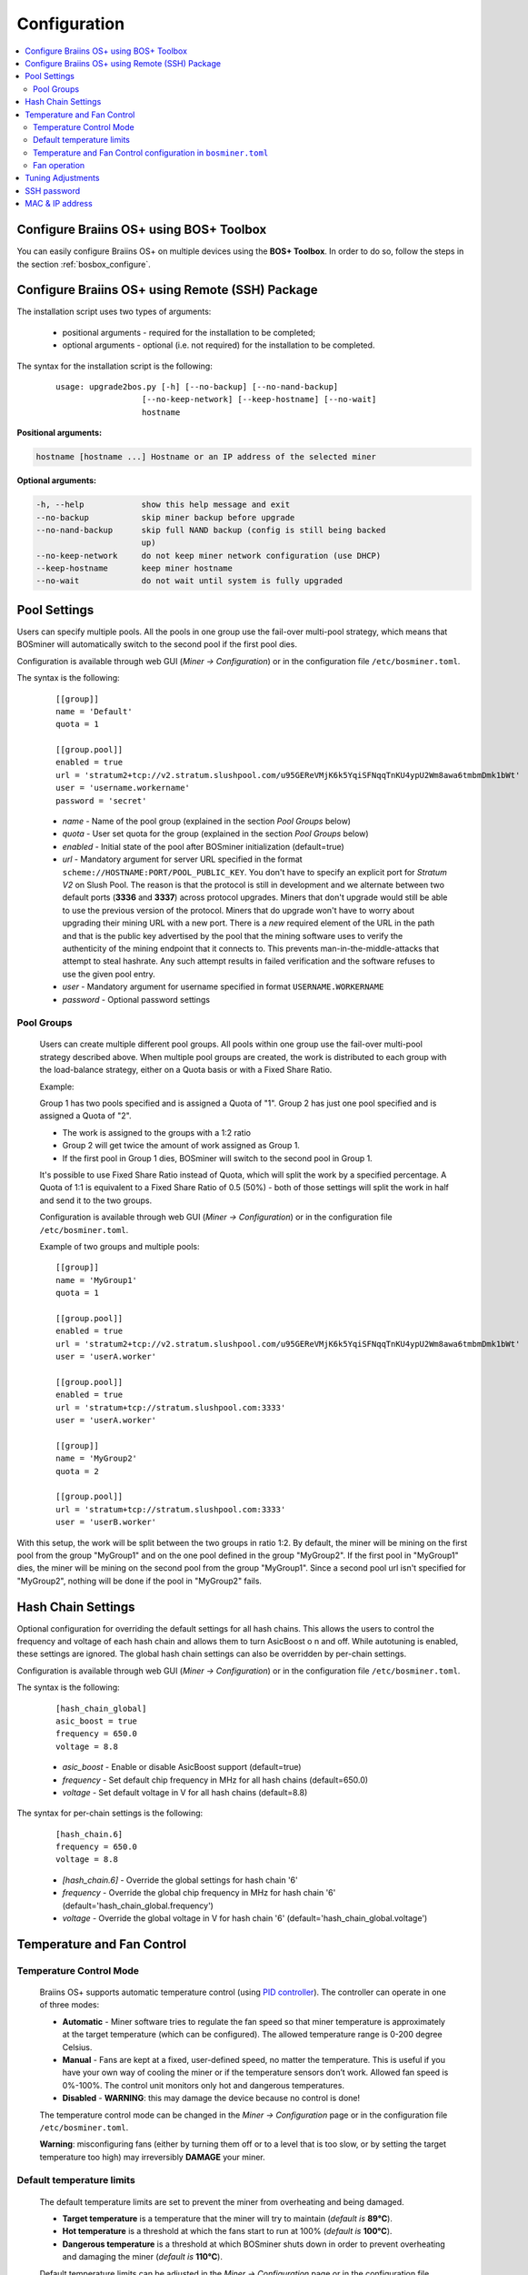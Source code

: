 #############
Configuration
#############

.. contents::
  :local:
  :depth: 2

****************************************
Configure Braiins OS+ using BOS+ Toolbox
****************************************

You can easily configure Braiins OS+ on multiple devices using the **BOS+ Toolbox**. In order to do so, follow the steps in the section :ref:`bosbox_configure`.

************************************************
Configure Braiins OS+ using Remote (SSH) Package
************************************************

The installation script uses two types of arguments:

   * positional arguments - required for the installation to be completed;
   * optional arguments - optional (i.e. not required) for the installation to be completed.

The syntax for the installation script is the following:

  ::

    usage: upgrade2bos.py [-h] [--no-backup] [--no-nand-backup]
                      [--no-keep-network] [--keep-hostname] [--no-wait]
                      hostname

**Positional arguments:**

.. code-block:: none

    hostname [hostname ...] Hostname or an IP address of the selected miner

**Optional arguments:**

.. code-block:: none

  -h, --help            show this help message and exit
  --no-backup           skip miner backup before upgrade
  --no-nand-backup      skip full NAND backup (config is still being backed
                        up)
  --no-keep-network     do not keep miner network configuration (use DHCP)
  --keep-hostname       keep miner hostname
  --no-wait             do not wait until system is fully upgraded


*************
Pool Settings
*************

Users can specify multiple pools. All the pools in one group use the fail-over multi-pool strategy, which means
that BOSminer will automatically switch to the second pool if the first pool dies.

Configuration is available through web GUI (*Miner -> Configuration*) or in the configuration file ``/etc/bosminer.toml``.

The syntax is the following:

  ::

     [[group]]
     name = 'Default'
     quota = 1

     [[group.pool]]
     enabled = true
     url = 'stratum2+tcp://v2.stratum.slushpool.com/u95GEReVMjK6k5YqiSFNqqTnKU4ypU2Wm8awa6tmbmDmk1bWt'
     user = 'username.workername'
     password = 'secret'

  * *name* - Name of the pool group (explained in the section *Pool Groups* below)
  * *quota* - User set quota for the group (explained in the section *Pool Groups* below)
  * *enabled* - Initial state of the pool after BOSminer initialization (default=true)
  * *url* - Mandatory argument for server URL specified in the format
    ``scheme://HOSTNAME:PORT/POOL_PUBLIC_KEY``. You don't have to
    specify an explicit port for *Stratum V2* on Slush Pool. The reason is
    that the protocol is still in development and we alternate between
    two default ports (**3336** and **3337**) across protocol
    upgrades. Miners that don't upgrade would still be able to use the
    previous version of the protocol. Miners that do upgrade won't
    have to worry about upgrading their mining URL with a new port.
    There is a *new* required element of the URL in the path and that
    is the public key advertised by the pool that the mining software
    uses to verify the authenticity of the mining endpoint that it
    connects to. This prevents man-in-the-middle-attacks that attempt
    to steal hashrate. Any such attempt results in failed verification
    and the software refuses to use the given pool entry.
  * *user* - Mandatory argument for username specified in format ``USERNAME.WORKERNAME``
  * *password* - Optional password settings

Pool Groups
===========

  Users can create multiple different pool groups. All pools within one group use the fail-over
  multi-pool strategy described above. When multiple pool groups are created, the work is
  distributed to each group with the load-balance strategy, either on a Quota basis or
  with a Fixed Share Ratio.

  Example:

  Group 1 has two pools specified and is assigned a Quota of "1". Group 2 has just one pool specified
  and is assigned a Quota of "2".

  - The work is assigned to the groups with a 1:2 ratio 
  - Group 2 will get twice the amount of work assigned as Group 1.
  - If the first pool in Group 1 dies, BOSminer will switch to the second pool in Group 1.


  It's possible to use Fixed Share Ratio instead of Quota, which will split the work by a specified
  percentage. A Quota of 1:1 is equivalent to a Fixed Share Ratio of 0.5 (50%) - both of those
  settings will split the work in half and send it to the two groups.

  Configuration is available through web GUI (*Miner -> Configuration*) or in the configuration
  file ``/etc/bosminer.toml``.

  Example of two groups and multiple pools:

  ::

     [[group]]
     name = 'MyGroup1'
     quota = 1

     [[group.pool]]
     enabled = true
     url = 'stratum2+tcp://v2.stratum.slushpool.com/u95GEReVMjK6k5YqiSFNqqTnKU4ypU2Wm8awa6tmbmDmk1bWt'
     user = 'userA.worker'

     [[group.pool]]
     enabled = true
     url = 'stratum+tcp://stratum.slushpool.com:3333'
     user = 'userA.worker'

     [[group]]
     name = 'MyGroup2'
     quota = 2

     [[group.pool]]
     url = 'stratum+tcp://stratum.slushpool.com:3333'
     user = 'userB.worker'

With this setup, the work will be split between the two groups in ratio 1:2. By default, the miner
will be mining on the first pool from the group "MyGroup1" and on the one pool defined in the group
"MyGroup2". If the first pool in "MyGroup1" dies, the miner will be mining on the second pool from
the group "MyGroup1". Since a second pool url isn't specified for "MyGroup2", nothing will be done
if the pool in "MyGroup2" fails.

*******************
Hash Chain Settings
*******************

Optional configuration for overriding the default settings for all hash chains. This allows the
users to control the frequency and voltage of each hash chain and allows them to turn AsicBoost o
n and off. While autotuning is enabled, these settings are ignored. The global hash chain settings
can also be overridden by per-chain settings.

Configuration is available through web GUI (*Miner -> Configuration*) or in the configuration file ``/etc/bosminer.toml``.

The syntax is the following:

  ::

     [hash_chain_global]
     asic_boost = true
     frequency = 650.0
     voltage = 8.8

  * *asic_boost* - Enable or disable AsicBoost support (default=true)
  * *frequency* - Set default chip frequency in MHz for all hash chains (default=650.0)
  * *voltage* - Set default voltage in V for all hash chains (default=8.8)

The syntax for per-chain settings is the following:

  ::

     [hash_chain.6]
     frequency = 650.0
     voltage = 8.8

  * *[hash_chain.6]* - Override the global settings for hash chain '6'
  * *frequency* - Override the global chip frequency in MHz for hash chain '6' (default='hash_chain_global.frequency')
  * *voltage* - Override the global voltage in V for hash chain '6' (default='hash_chain_global.voltage')

***************************
Temperature and Fan Control
***************************

Temperature Control Mode
========================

  Braiins OS+ supports automatic temperature control (using `PID controller <https://en.wikipedia.org/wiki/PID_controll>`__).
  The controller can operate in one of three modes:

  -  **Automatic** - Miner software tries to regulate the fan
     speed so that miner temperature is approximately at the target
     temperature (which can be configured). The allowed temperature range
     is 0-200 degree Celsius.
  -  **Manual** - Fans are kept at a fixed, user-defined speed,
     no matter the temperature. This is useful if you have your own way of
     cooling the miner or if the temperature sensors don’t work. Allowed
     fan speed is 0%-100%. The control unit monitors only hot and dangerous temperatures.
  -  **Disabled** - **WARNING**: this may damage the device because no control is done!

  The temperature control mode can be changed in the *Miner -> Configuration* page or in the configuration file ``/etc/bosminer.toml``.

  **Warning**: misconfiguring fans (either by turning them off or to a
  level that is too slow, or by setting the target temperature too high)
  may irreversibly **DAMAGE** your miner.

Default temperature limits
==========================

  The default temperature limits are set to prevent the miner from overheating and being damaged.

  * **Target temperature** is a temperature that the miner will try to maintain (*default is* **89°C**).
  * **Hot temperature** is a threshold at which the fans start to run at 100% (*default is* **100°C**).
  * **Dangerous temperature** is a threshold at which BOSminer shuts down in order to prevent overheating and damaging the miner (*default is* **110°C**).

  Default temperature limits can be adjusted in the *Miner -> Configuration* page or in the configuration file ``/etc/bosminer.toml``.

Temperature and Fan Control configuration in ``bosminer.toml``
==============================================================

  The default values can be overridden by editing the corresponding lines in the configuration file, located in ``/etc/bosminer.toml``.

  The syntax is the following:

  ::

     [temp_control]
     mode = 'auto'
     target_temp = 89
     hot_temp = 100
     dangerous_temp = 110

  * *mode* - Set temperature control mode (default='auto')
  * *target_temp* - Set target temperature in Celsius (default=89.0). This option is ONLY used when 'temp_control.mode' is set to 'auto'!
  * *hot_temp* - Set hot temperature in Celsius (default=100.0). When this temperature is reached, the fan speed is set to 100%.
  * *dangerous_temp* - Set dangerous temperature in Celsius (default=110.0). When this temperature is reached, the mining is turned off! **WARNING:** setting this value too high may damage the device!


  ::

     [fan_control]
     speed = 100
     min_fans = 1

  * *speed* - Set a fixed fan speed in % (default=70). This option is NOT used when *temp_control.mode* is set to 'auto'!
  * *min_fans* - Set the minimum number of fans required for BOSminer to run (default=1).
  * To completely **disable fan control**, set 'speed' and 'min_fans' to 0.

Fan operation
=============

  1. Once temperature sensors are initialized, fan control is enabled. If
     temperature sensors are not working or they read out a temperature of
     0, fans are automatically set to full speed.
  2. If the current mode is “fixed fan speed”, the fan is set to a given
     speed.
  3. If the current mode is “automatic fan control”, the fan speed is
     regulated by temperature.
  4. In case the miner's temperature is above the *HOT temperature*, fans are set to
     100% (even in “fixed fan speed” mode).
  5. In case the miner's temperature is above the *DANGEROUS temperature*, BOSminer
     shuts down (even in “fixed fan speed” mode).

******************
Tuning Adjustments
******************

Tuning can be configured either via web GUI or in the configuration file ``/etc/bosminer.toml``.

To make a configuration change via web GUI, enter the *Miner -> Configuration* menu and edit
the *Autotuning* section.

To make a configuration change in the configuration file, connect to the miner via SSH and edit
the file ``/etc/bosminer.toml``. The syntax is the following:

  ::

     [autotuning]
     enabled = true
     psu_power_limit = 1200

The *enabled* line can hold values *true* for enabled autotuning, or *false* for disabled autotuning.
The *psu_power_limit* can hold numeric values (min. 100 and max. 5000), representing the PSU power
limit (in Watts) for three hashboards and the control board.

Alternatively, it's possible to turn on autotuning automatically after the installation finishes
specifying the ``--power-limit POWER_LIMIT``   argument in the installation command.

In order to change power limit on multiple devices, you can use
our configuration spreadsheet that will will generate commands for different use cases.

The spreadsheet is available `here <https://docs.google.com/spreadsheets/d/1H3Zn1zSm6-6atWTzcU0aO63zvFzANgc8mcOFtRaw42E>`_

************
SSH password
************

You can set the miner’s password via SSH from a remote host by running
the below command and replacing *[newpassword]* with your own password.

  * Note: Braiins OS+ does **not** keep a history of the commands executed.

  .. code:: bash

     ssh root@[miner-hostname-or-ip] 'echo -e "[newpassword]\n[newpassword]" | passwd'

To do this for several hosts in parallel you could use
`p-ssh <https://linux.die.net/man/1/pssh>`__.

****************
MAC & IP address
****************

By default, the device’s MAC address stays the same as it is inherited
from firmware (stock or Braiins OS) stored in the device (NAND). That way, once
the device boots with Braiins OS+, it will have the same IP address as it
had with the factory firmware.

Alternatively, you can specify a MAC address of your choice by modifying
the ``ethaddr=`` parameter in the ``uEnv.txt`` file (found in the first
FAT partition of the SD card).
